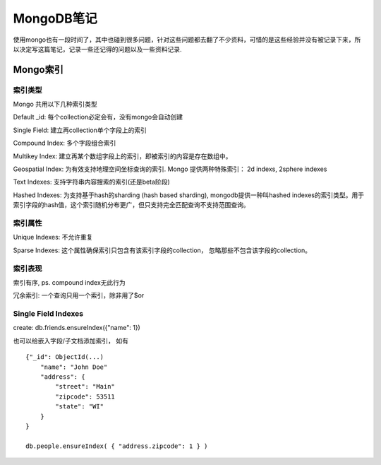 ====================
MongoDB笔记
====================

使用mongo也有一段时间了，其中也碰到很多问题，针对这些问题都去翻了不少资料，可惜的是这些经验并没有被记录下来，所以决定写这篇笔记，记录一些还记得的问题以及一些资料记录.

Mongo索引
==================

索引类型
------------------


Mongo 共用以下几种索引类型

Default _id: 每个collection必定会有，没有mongo会自动创建

Single Field: 建立再collection单个字段上的索引

Compound Index: 多个字段组合索引

Multikey Index: 建立再某个数组字段上的索引，即被索引的内容是存在数组中。

Geospatial Index: 为有效支持地理空间坐标查询的索引. Mongo 提供两种特殊索引： 2d indexs, 2sphere indexes

Text Indexes: 支持字符串内容搜索的索引(还是beta阶段)

Hashed Indexes: 为支持基于hash的sharding (hash based sharding), mongodb提供一种叫hashed indexes的索引类型。用于索引字段的hash值，这个索引随机分布更广，但只支持完全匹配查询不支持范围查询。

索引属性
--------------------

Unique Indexes: 不允许重复

Sparse Indexes: 这个属性确保索引只包含有该索引字段的collection， 忽略那些不包含该字段的collection。

索引表现
---------------------

索引有序, ps. compound index无此行为

冗余索引: 一个查询只用一个索引，除非用了$or

Single Field Indexes
---------------------------

create: db.friends.ensureIndex({"name": 1})

也可以给嵌入字段/子文档添加索引， 如有 ::

    {"_id": ObjectId(...)
        "name": "John Doe"
        "address": {
            "street": "Main"
            "zipcode": 53511
            "state": "WI"
        }
    }

    db.people.ensureIndex( { "address.zipcode": 1 } )

